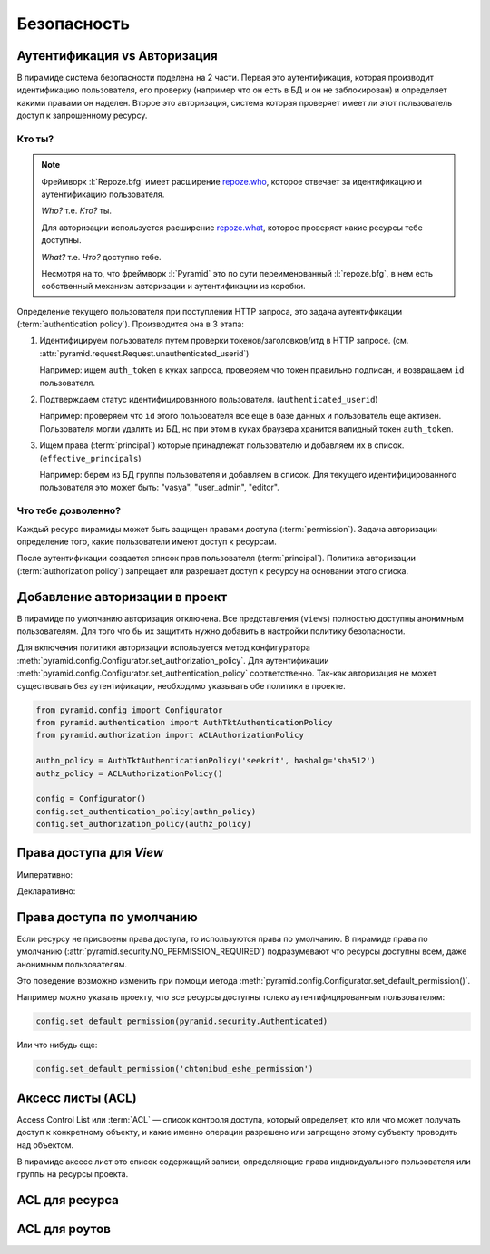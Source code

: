 Безопасность
============

.. seealso::

   * http://docs.pylonsproject.org/projects/pyramid/en/latest/narr/security.html
   * http://pyramid-cookbook.readthedocs.org/en/latest/pylons/auth.html
   * http://michael.merickel.org/projects/pyramid_auth_demo/

   Видео:

   * https://skillsmatter.com/skillscasts/4536-back-to-school-and-talks

Аутентификация vs Авторизация
-----------------------------

.. seealso::

   * `Аутентификация в Интернете <https://ru.wikipedia.org/wiki/Аутентификация_в_Интернете>`_
   * `Авторизация <https://ru.wikipedia.org/wiki/Авторизация>`_

В пирамиде система безопасности поделена на 2 части. Первая это аутентификация,
которая производит идентификацию пользователя, его проверку (например что он
есть в БД и он не заблокирован) и определяет какими правами он наделен. Второе
это авторизация, система которая проверяет имеет ли этот пользователь доступ к
запрошенному ресурсу.

.. todo::

   см. исходник

   .. Pyramid provides an optional declarative authorization system that can prevent a view from being invoked based on an authorization policy. Before a view is invoked, the authorization system can use the credentials in the request along with the context resource to determine if access will be allowed. Here's how it works at a high level:
   ..
   ..     A request is generated when a user visits the application.
   ..     Based on the request, a context resource is located through resource location. A context is located differently depending on whether the application uses traversal or URL dispatch, but a context is ultimately found in either case. See the URL Dispatch chapter for more information.
   ..     A view callable is located by view lookup using the context as well as other attributes of the request.
   ..     If an authentication policy is in effect, it is passed the request; it returns some number of principal identifiers.
   ..     If an authorization policy is in effect and the view configuration associated with the view callable that was found has a permission associated with it, the authorization policy is passed the context, some number of principal identifiers returned by the authentication policy, and the permission associated with the view; it will allow or deny access.
   ..     If the authorization policy allows access, the view callable is invoked.
   ..     If the authorization policy denies access, the view callable is not invoked; instead the forbidden view is invoked.
   ..
   .. Security in Pyramid, unlike many systems, cleanly and explicitly separates authentication and authorization. Authentication is merely the mechanism by which credentials provided in the request are resolved to one or more principal identifiers. These identifiers represent the users and groups in effect during the request. Authorization then determines access based on the principal identifiers, the view callable being invoked, and the context resource.
   ..
   .. Authorization is enabled by modifying your application to include an authentication policy and authorization policy. Pyramid comes with a variety of implementations of these policies. To provide maximal flexibility, Pyramid also allows you to create custom authentication policies and authorization policies.

Кто ты?
~~~~~~~

.. note::

   Фреймворк :l:`Repoze.bfg` имеет расширение `repoze.who
   <http://repozewho.readthedocs.org/en/latest/>`_, которое отвечает за
   идентификацию и аутентификацию пользователя.

   `Who?` т.е. `Кто?` ты.

   Для авторизации используется расширение `repoze.what
   <http://what.repoze.org/docs/1.0>`_, которое проверяет какие ресурсы тебе
   доступны.

   `What?` т.е. `Что?` доступно тебе.

   Несмотря на то, что фреймворк :l:`Pyramid` это по сути переименованный
   :l:`repoze.bfg`, в нем есть собственный механизм авторизации и аутентификации
   из коробки.

Определение текущего пользователя при поступлении HTTP запроса, это задача
аутентификации (:term:`authentication policy`). Производится она в 3 этапа:

#. Идентифицируем пользователя путем проверки токенов/заголовков/итд в HTTP
   запросе. (см. :attr:`pyramid.request.Request.unauthenticated_userid`)

   Например: ищем ``auth_token`` в куках запроса, проверяем что токен правильно
   подписан, и возвращаем ``id`` пользователя.
#. Подтверждаем статус идентифицированного пользователя. (``authenticated_userid``)

   Например: проверяем что ``id`` этого пользователя все еще в базе данных и
   пользователь еще активен. Пользователя могли удалить из БД, но при этом
   в куках браузера хранится валидный токен ``auth_token``.
#. Ищем права (:term:`principal`) которые принадлежат пользователю и добавляем
   их в список. (``effective_principals``)

   Например: берем из БД группы пользователя и добавляем в список. Для текущего
   идентифицированного пользователя это может быть: "vasya", "user_admin",
   "editor".

Что тебе дозволенно?
~~~~~~~~~~~~~~~~~~~~

Каждый ресурс пирамиды может быть защищен правами доступа
(:term:`permission`). Задача авторизации определение того, какие пользователи
имеют доступ к ресурсам.

После аутентификации создается список прав пользователя (:term:`principal`).
Политика авторизации (:term:`authorization policy`) запрещает или разрешает
доступ к ресурсу на основании этого списка.

Добавление авторизации в проект
-------------------------------

.. seealso::

   * :mod:`pyramid.authorization`
   * :mod:`pyramid.authentication`

В пирамиде по умолчанию авторизация отключена. Все представления (``views``)
полностью доступны анонимным пользователям. Для того что бы их защитить нужно
добавить в настройки политику безопасности.

Для включения политики авторизации используется метод конфигуратора
:meth:`pyramid.config.Configurator.set_authorization_policy`. Для
аутентификации :meth:`pyramid.config.Configurator.set_authentication_policy`
соответственно. Так-как авторизация не может существовать без аутентификации,
необходимо указывать обе политики в проекте.

.. code-block:: python

   from pyramid.config import Configurator
   from pyramid.authentication import AuthTktAuthenticationPolicy
   from pyramid.authorization import ACLAuthorizationPolicy

   authn_policy = AuthTktAuthenticationPolicy('seekrit', hashalg='sha512')
   authz_policy = ACLAuthorizationPolicy()

   config = Configurator()
   config.set_authentication_policy(authn_policy)
   config.set_authorization_policy(authz_policy)

Права доступа для `View`
------------------------

Императивно:

.. code-block:: python
   :emphasize-lines: 3

   config.add_view('mypackage.views.blog_entry_add_view',
                   name='add_entry.html',
                   permission='add')

Декларативно:

.. code-block:: python
   :emphasize-lines: 4

   from pyramid.view import view_config
   from resources import Blog

   @view_config(name='add_entry.html', permission='add')
   def blog_entry_add_view(request):
       """ Add blog entry code goes here """
       # ...

Права доступа по умолчанию
--------------------------

Если ресурсу не присвоены права доступа, то используются права по умолчанию.
В пирамиде права по умолчанию (:attr:`pyramid.security.NO_PERMISSION_REQUIRED`)
подразумевают что ресурсы доступны всем, даже анонимным пользователям.

Это поведение возможно изменить при помощи метода
:meth:`pyramid.config.Configurator.set_default_permission()`.

Например можно указать проекту, что все ресурсы доступны только
аутентифицированным пользователям:

.. code-block:: python

   config.set_default_permission(pyramid.security.Authenticated)

Или что нибудь еще:

.. code-block:: python

   config.set_default_permission('chtonibud_eshe_permission')

Аксесс листы (ACL)
------------------

.. seealso::

   * https://ru.wikipedia.org/wiki/ACL

Access Control List или :term:`ACL` — список контроля доступа, который
определяет, кто или что может получать доступ к конкретному объекту, и какие
именно операции разрешено или запрещено этому субъекту проводить над объектом.

В пирамиде аксесс лист это список содержащий записи, определяющие права
индивидуального пользователя или группы на ресурсы проекта.



ACL для ресурса
---------------

.. todo::

   * написать вначале, что такое ресурсы.

ACL для роутов
--------------

